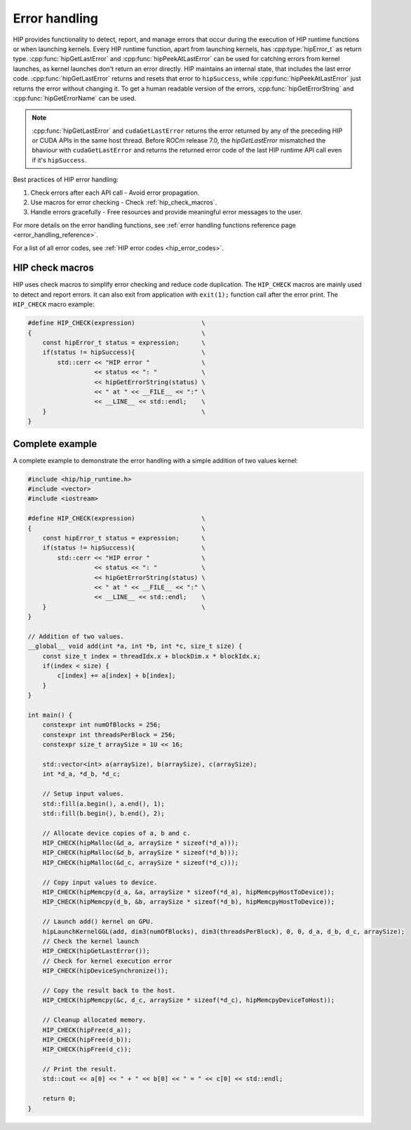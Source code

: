 .. meta::
   :description: Error Handling
   :keywords: AMD, ROCm, HIP, error handling, error

.. _error_handling:

********************************************************************************
Error handling
********************************************************************************

HIP provides functionality to detect, report, and manage errors that occur
during the execution of HIP runtime functions or when launching kernels. Every
HIP runtime function, apart from launching kernels, has :cpp:type:`hipError_t`
as return type. :cpp:func:`hipGetLastError` and :cpp:func:`hipPeekAtLastError`
can be used for catching errors from kernel launches, as kernel launches don't
return an error directly. HIP maintains an internal state, that includes the
last error code. :cpp:func:`hipGetLastError` returns and resets that error to
``hipSuccess``, while :cpp:func:`hipPeekAtLastError` just returns the error
without changing it. To get a human readable version of the errors,
:cpp:func:`hipGetErrorString` and :cpp:func:`hipGetErrorName` can be used.

.. note::

    :cpp:func:`hipGetLastError` and ``cudaGetLastError`` returns the error
    returned by any of the preceding HIP or CUDA APIs in the same host thread.
    Before ROCm release 7.0, the `hipGetLastError` mismatched the bhaviour with
    ``cudaGetLastError`` and returns the returned error code of the last HIP
    runtime API call even if it's ``hipSuccess``.

Best practices of HIP error handling:

1. Check errors after each API call - Avoid error propagation.
2. Use macros for error checking - Check :ref:`hip_check_macros`.
3. Handle errors gracefully - Free resources and provide meaningful error
   messages to the user.

For more details on the error handling functions, see :ref:`error handling
functions reference page <error_handling_reference>`.

For a list of all error codes, see :ref:`HIP error codes <hip_error_codes>`.

.. _hip_check_macros:

HIP check macros
================================================================================

HIP uses check macros to simplify error checking and reduce code duplication.
The ``HIP_CHECK`` macros are mainly used to detect and report errors. It can
also exit from application with ``exit(1);`` function call after the error
print. The ``HIP_CHECK`` macro example:

.. code-block:: cpp

  #define HIP_CHECK(expression)                  \
  {                                              \
      const hipError_t status = expression;      \
      if(status != hipSuccess){                  \
          std::cerr << "HIP error "              \
                    << status << ": "            \
                    << hipGetErrorString(status) \
                    << " at " << __FILE__ << ":" \
                    << __LINE__ << std::endl;    \
      }                                          \
  }

Complete example
================================================================================

A complete example to demonstrate the error handling with a simple addition of
two values kernel:

.. code-block:: cpp

  #include <hip/hip_runtime.h>
  #include <vector>
  #include <iostream>

  #define HIP_CHECK(expression)                  \
  {                                              \
      const hipError_t status = expression;      \
      if(status != hipSuccess){                  \
          std::cerr << "HIP error "              \
                    << status << ": "            \
                    << hipGetErrorString(status) \
                    << " at " << __FILE__ << ":" \
                    << __LINE__ << std::endl;    \
      }                                          \
  }

  // Addition of two values.
  __global__ void add(int *a, int *b, int *c, size_t size) {
      const size_t index = threadIdx.x + blockDim.x * blockIdx.x;
      if(index < size) {
          c[index] += a[index] + b[index];
      }
  }

  int main() {
      constexpr int numOfBlocks = 256;
      constexpr int threadsPerBlock = 256;
      constexpr size_t arraySize = 1U << 16;

      std::vector<int> a(arraySize), b(arraySize), c(arraySize);
      int *d_a, *d_b, *d_c;

      // Setup input values.
      std::fill(a.begin(), a.end(), 1);
      std::fill(b.begin(), b.end(), 2);

      // Allocate device copies of a, b and c.
      HIP_CHECK(hipMalloc(&d_a, arraySize * sizeof(*d_a)));
      HIP_CHECK(hipMalloc(&d_b, arraySize * sizeof(*d_b)));
      HIP_CHECK(hipMalloc(&d_c, arraySize * sizeof(*d_c)));

      // Copy input values to device.
      HIP_CHECK(hipMemcpy(d_a, &a, arraySize * sizeof(*d_a), hipMemcpyHostToDevice));
      HIP_CHECK(hipMemcpy(d_b, &b, arraySize * sizeof(*d_b), hipMemcpyHostToDevice));

      // Launch add() kernel on GPU.
      hipLaunchKernelGGL(add, dim3(numOfBlocks), dim3(threadsPerBlock), 0, 0, d_a, d_b, d_c, arraySize);
      // Check the kernel launch
      HIP_CHECK(hipGetLastError());
      // Check for kernel execution error
      HIP_CHECK(hipDeviceSynchronize());

      // Copy the result back to the host.
      HIP_CHECK(hipMemcpy(&c, d_c, arraySize * sizeof(*d_c), hipMemcpyDeviceToHost));

      // Cleanup allocated memory.
      HIP_CHECK(hipFree(d_a));
      HIP_CHECK(hipFree(d_b));
      HIP_CHECK(hipFree(d_c));

      // Print the result.
      std::cout << a[0] << " + " << b[0] << " = " << c[0] << std::endl;

      return 0;
  }

